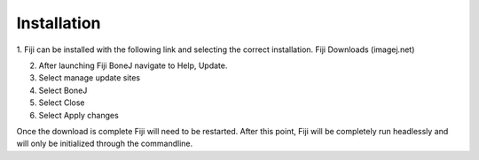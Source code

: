 .. _bonej-installation:

=================
Installation
=================

1.	Fiji can be installed with the following link and selecting the correct installation. 
Fiji Downloads (imagej.net)

2.	After launching Fiji BoneJ navigate to Help, Update. 

3.	Select manage update sites 

4.	Select BoneJ 

5.	Select Close 

6.	Select Apply changes 

Once the download is complete Fiji will need to be restarted. After this point, Fiji will be completely run headlessly and will only be initialized through the commandline. 
